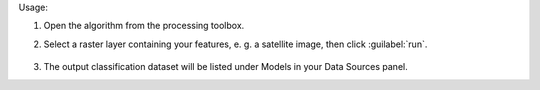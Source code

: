 Usage:

1. Open the algorithm from the processing toolbox.

2. Select a raster layer containing your features, e. g. a satellite image,  then click :guilabel:`run`.

    .. figure:: ./img/clusraster.png
       :align: center

3. The output classification dataset will be listed under Models in your Data Sources panel.